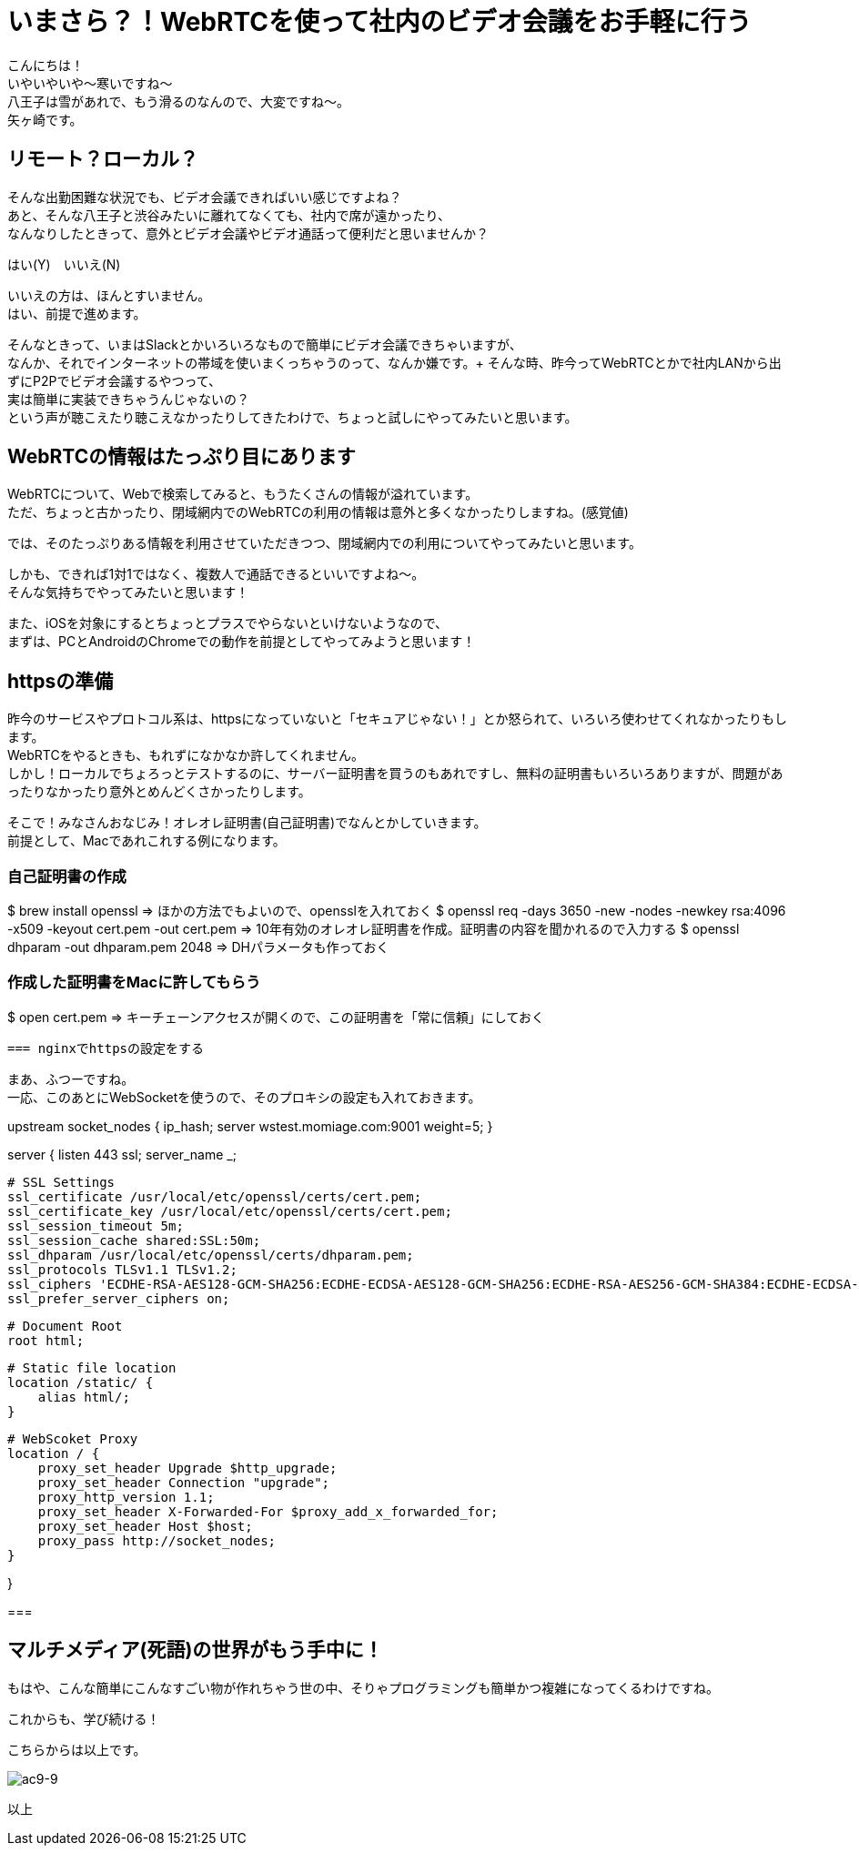 = いまさら？！WebRTCを使って社内のビデオ会議をお手軽に行う
:published_at: 2018-2-2
:hp-tags: Yagasaki,WebRTC,Video

こんにちは！ +
いやいやいや〜寒いですね〜 +
八王子は雪があれで、もう滑るのなんので、大変ですね〜。 +
矢ヶ崎です。

== リモート？ローカル？

そんな出勤困難な状況でも、ビデオ会議できればいい感じですよね？ +
あと、そんな八王子と渋谷みたいに離れてなくても、社内で席が遠かったり、 +
なんなりしたときって、意外とビデオ会議やビデオ通話って便利だと思いませんか？

はい(Y)　いいえ(N)

いいえの方は、ほんとすいません。 +
はい、前提で進めます。

そんなときって、いまはSlackとかいろいろなもので簡単にビデオ会議できちゃいますが、 +
なんか、それでインターネットの帯域を使いまくっちゃうのって、なんか嫌です。+
そんな時、昨今ってWebRTCとかで社内LANから出ずにP2Pでビデオ会議するやつって、 +
実は簡単に実装できちゃうんじゃないの？ +
という声が聴こえたり聴こえなかったりしてきたわけで、ちょっと試しにやってみたいと思います。

== WebRTCの情報はたっぷり目にあります

WebRTCについて、Webで検索してみると、もうたくさんの情報が溢れています。 +
ただ、ちょっと古かったり、閉域網内でのWebRTCの利用の情報は意外と多くなかったりしますね。(感覚値)

では、そのたっぷりある情報を利用させていただきつつ、閉域網内での利用についてやってみたいと思います。

しかも、できれば1対1ではなく、複数人で通話できるといいですよね〜。 +
そんな気持ちでやってみたいと思います！

また、iOSを対象にするとちょっとプラスでやらないといけないようなので、 +
まずは、PCとAndroidのChromeでの動作を前提としてやってみようと思います！

== httpsの準備

昨今のサービスやプロトコル系は、httpsになっていないと「セキュアじゃない！」とか怒られて、いろいろ使わせてくれなかったりもします。 +
WebRTCをやるときも、もれずになかなか許してくれません。 +
しかし！ローカルでちょろっとテストするのに、サーバー証明書を買うのもあれですし、無料の証明書もいろいろありますが、問題があったりなかったり意外とめんどくさかったりします。

そこで！みなさんおなじみ！オレオレ証明書(自己証明書)でなんとかしていきます。 +
前提として、Macであれこれする例になります。

=== 自己証明書の作成

$ brew install openssl
 => ほかの方法でもよいので、opensslを入れておく
$ openssl req -days 3650 -new -nodes -newkey rsa:4096 -x509 -keyout cert.pem -out cert.pem
 => 10年有効のオレオレ証明書を作成。証明書の内容を聞かれるので入力する
$ openssl dhparam -out dhparam.pem 2048
 => DHパラメータも作っておく

=== 作成した証明書をMacに許してもらう

$ open cert.pem
 => キーチェーンアクセスが開くので、この証明書を「常に信頼」にしておく
 
 === nginxでhttpsの設定をする
 
まあ、ふつーですね。 +
一応、このあとにWebSocketを使うので、そのプロキシの設定も入れておきます。

upstream socket_nodes {
    ip_hash;
    server wstest.momiage.com:9001 weight=5;
}

server {
    listen 443 ssl;
    server_name _;

    # SSL Settings
    ssl_certificate /usr/local/etc/openssl/certs/cert.pem;
    ssl_certificate_key /usr/local/etc/openssl/certs/cert.pem;
    ssl_session_timeout 5m;
    ssl_session_cache shared:SSL:50m;
    ssl_dhparam /usr/local/etc/openssl/certs/dhparam.pem;
    ssl_protocols TLSv1.1 TLSv1.2;
    ssl_ciphers 'ECDHE-RSA-AES128-GCM-SHA256:ECDHE-ECDSA-AES128-GCM-SHA256:ECDHE-RSA-AES256-GCM-SHA384:ECDHE-ECDSA-AES256-GCM-SHA384:DHE-RSA-AES128-GCM-SHA256:DHE-DSS-AES128-GCM-SHA256:kEDH+AESGCM:ECDHE-RSA-AES128-SHA256:ECDHE-ECDSA-AES128-SHA256:ECDHE-RSA-AES128-SHA:ECDHE-ECDSA-AES128-SHA:ECDHE-RSA-AES256-SHA384:ECDHE-ECDSA-AES256-SHA384:ECDHE-RSA-AES256-SHA:ECDHE-ECDSA-AES256-SHA:DHE-RSA-AES128-SHA256:DHE-RSA-AES128-SHA:DHE-DSS-AES128-SHA256:DHE-RSA-AES256-SHA256:DHE-DSS-AES256-SHA:DHE-RSA-AES256-SHA:!aNULL:!eNULL:!EXPORT:!DES:!RC4:!3DES:!MD5:!PSK';
    ssl_prefer_server_ciphers on;

    # Document Root
    root html;

    # Static file location
    location /static/ {
        alias html/;
    }

    # WebScoket Proxy
    location / {
        proxy_set_header Upgrade $http_upgrade;
        proxy_set_header Connection "upgrade";
        proxy_http_version 1.1;
        proxy_set_header X-Forwarded-For $proxy_add_x_forwarded_for;
        proxy_set_header Host $host;
        proxy_pass http://socket_nodes;
    }

}

=== 




== マルチメディア(死語)の世界がもう手中に！

もはや、こんな簡単にこんなすごい物が作れちゃう世の中、そりゃプログラミングも簡単かつ複雑になってくるわけですね。

これからも、学び続ける！

こちらからは以上です。

image::/images/yagasaki/awsc9/ac9-9.png[ac9-9]

以上
